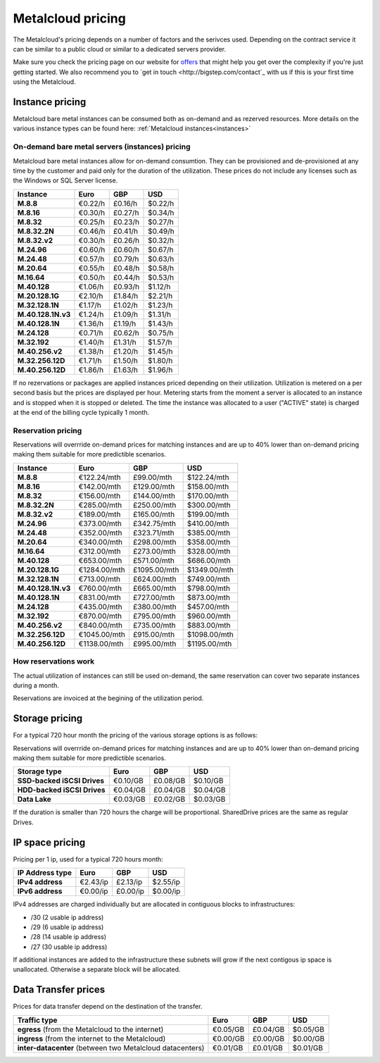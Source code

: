 
.. THIS FILE IS AUTOMATICALLY GENERATED

*******************
Metalcloud pricing
*******************

The Metalcloud's pricing depends on a number of factors and the serivces used. Depending on the contract service it can be similar to a public cloud or similar to a dedicated servers provider.

Make sure you check the pricing page on our website for `offers <http://bigstep.com/pricing>`_ that might help you get over the complexity if you're just getting started.
We also recommend you to `get in touch <http://bigstep.com/contact`_ with us if this is your first time using the Metalcloud.


Instance pricing
================

Metalcloud bare metal instances can be consumed both as on-demand and as rezerved resources.
More details on the various instance types can be found here: :ref:`Metalcloud instances<instances>`

On-demand bare metal servers (instances) pricing
------------------------------------------------

Metalcloud bare metal instances allow for on-demand consumtion. They can be provisioned and de-provisioned at any time by the customer and paid only for the duration of the utilization. These prices do not include any licenses such as the Windows or SQL Server license.

+--------------------+--------------+--------------+--------------+
|Instance            |Euro          |GBP           |USD           |
+====================+==============+==============+==============+
|**M.8.8**           |      €0.22/h |      £0.16/h |      $0.22/h |
+--------------------+--------------+--------------+--------------+
|**M.8.16**          |      €0.30/h |      £0.27/h |      $0.34/h |
+--------------------+--------------+--------------+--------------+
|**M.8.32**          |      €0.25/h |      £0.23/h |      $0.27/h |
+--------------------+--------------+--------------+--------------+
|**M.8.32.2N**       |      €0.46/h |      £0.41/h |      $0.49/h |
+--------------------+--------------+--------------+--------------+
|**M.8.32.v2**       |      €0.30/h |      £0.26/h |      $0.32/h |
+--------------------+--------------+--------------+--------------+
|**M.24.96**         |      €0.60/h |      £0.60/h |      $0.67/h |
+--------------------+--------------+--------------+--------------+
|**M.24.48**         |      €0.57/h |      £0.79/h |      $0.63/h |
+--------------------+--------------+--------------+--------------+
|**M.20.64**         |      €0.55/h |      £0.48/h |      $0.58/h |
+--------------------+--------------+--------------+--------------+
|**M.16.64**         |      €0.50/h |      £0.44/h |      $0.53/h |
+--------------------+--------------+--------------+--------------+
|**M.40.128**        |      €1.06/h |      £0.93/h |      $1.12/h |
+--------------------+--------------+--------------+--------------+
|**M.20.128.1G**     |      €2.10/h |      £1.84/h |      $2.21/h |
+--------------------+--------------+--------------+--------------+
|**M.32.128.1N**     |      €1.17/h |      £1.02/h |      $1.23/h |
+--------------------+--------------+--------------+--------------+
|**M.40.128.1N.v3**  |      €1.24/h |      £1.09/h |      $1.31/h |
+--------------------+--------------+--------------+--------------+
|**M.40.128.1N**     |      €1.36/h |      £1.19/h |      $1.43/h |
+--------------------+--------------+--------------+--------------+
|**M.24.128**        |      €0.71/h |      £0.62/h |      $0.75/h |
+--------------------+--------------+--------------+--------------+
|**M.32.192**        |      €1.40/h |      £1.31/h |      $1.57/h |
+--------------------+--------------+--------------+--------------+
|**M.40.256.v2**     |      €1.38/h |      £1.20/h |      $1.45/h |
+--------------------+--------------+--------------+--------------+
|**M.32.256.12D**    |      €1.71/h |      £1.50/h |      $1.80/h |
+--------------------+--------------+--------------+--------------+
|**M.40.256.12D**    |      €1.86/h |      £1.63/h |      $1.96/h |
+--------------------+--------------+--------------+--------------+


If no rezervations or packages are applied instances priced depending on their utilization. Utilization is metered on a per second basis but the prices are displayed per hour. Metering starts from the moment a server is allocated to an instance and is stopped when it is stopped or deleted. The time the instance was allocated to a user ("ACTIVE" state) is charged at the end of the billing cycle typically 1 month.

Reservation pricing
-------------------

Reservations will overrride on-demand prices for matching instances and are up to 40% lower than on-demand pricing making them suitable for more predictible scenarios.


+--------------------+----------------+----------------+----------------+
|Instance            |Euro            |GBP             |USD             |
+====================+================+================+================+
|**M.8.8**           |    €122.24/mth |     £99.00/mth |    $122.24/mth |
+--------------------+----------------+----------------+----------------+
|**M.8.16**          |    €142.00/mth |    £129.00/mth |    $158.00/mth |
+--------------------+----------------+----------------+----------------+
|**M.8.32**          |    €156.00/mth |    £144.00/mth |    $170.00/mth |
+--------------------+----------------+----------------+----------------+
|**M.8.32.2N**       |    €285.00/mth |    £250.00/mth |    $300.00/mth |
+--------------------+----------------+----------------+----------------+
|**M.8.32.v2**       |    €189.00/mth |    £165.00/mth |    $199.00/mth |
+--------------------+----------------+----------------+----------------+
|**M.24.96**         |    €373.00/mth |    £342.75/mth |    $410.00/mth |
+--------------------+----------------+----------------+----------------+
|**M.24.48**         |    €352.00/mth |    £323.71/mth |    $385.00/mth |
+--------------------+----------------+----------------+----------------+
|**M.20.64**         |    €340.00/mth |    £298.00/mth |    $358.00/mth |
+--------------------+----------------+----------------+----------------+
|**M.16.64**         |    €312.00/mth |    £273.00/mth |    $328.00/mth |
+--------------------+----------------+----------------+----------------+
|**M.40.128**        |    €653.00/mth |    £571.00/mth |    $686.00/mth |
+--------------------+----------------+----------------+----------------+
|**M.20.128.1G**     |   €1284.00/mth |   £1095.00/mth |   $1349.00/mth |
+--------------------+----------------+----------------+----------------+
|**M.32.128.1N**     |    €713.00/mth |    £624.00/mth |    $749.00/mth |
+--------------------+----------------+----------------+----------------+
|**M.40.128.1N.v3**  |    €760.00/mth |    £665.00/mth |    $798.00/mth |
+--------------------+----------------+----------------+----------------+
|**M.40.128.1N**     |    €831.00/mth |    £727.00/mth |    $873.00/mth |
+--------------------+----------------+----------------+----------------+
|**M.24.128**        |    €435.00/mth |    £380.00/mth |    $457.00/mth |
+--------------------+----------------+----------------+----------------+
|**M.32.192**        |    €870.00/mth |    £795.00/mth |    $960.00/mth |
+--------------------+----------------+----------------+----------------+
|**M.40.256.v2**     |    €840.00/mth |    £735.00/mth |    $883.00/mth |
+--------------------+----------------+----------------+----------------+
|**M.32.256.12D**    |   €1045.00/mth |    £915.00/mth |   $1098.00/mth |
+--------------------+----------------+----------------+----------------+
|**M.40.256.12D**    |   €1138.00/mth |    £995.00/mth |   $1195.00/mth |
+--------------------+----------------+----------------+----------------+



How reservations work
---------------------

The actual utilization of instances can still be used on-demand, the same reservation can cover two separate instances during a month.

.. image:: /assets/general/pricing1.svg

Reservations are invoiced at the begining of the utilization period.

Storage pricing
===============

For a typical 720 hour month the pricing of the various storage options is as follows:

Reservations will overrride on-demand prices for matching instances and are up to 40% lower than on-demand pricing making them suitable for more predictible scenarios.

+---------------------------+---------------+---------------+---------------+
|Storage type               |Euro           |GBP            |USD            |
+===========================+===============+===============+===============+
|**SSD-backed iSCSI Drives**|      €0.10/GB |      £0.08/GB |      $0.10/GB |
+---------------------------+---------------+---------------+---------------+
|**HDD-backed iSCSI Drives**|      €0.04/GB |      £0.04/GB |      $0.04/GB |
+---------------------------+---------------+---------------+---------------+
|**Data Lake**              |      €0.03/GB |      £0.02/GB |      $0.03/GB |
+---------------------------+---------------+---------------+---------------+


If the duration is smaller than 720 hours the charge will be proportional. SharedDrive prices are the same as regular Drives.


IP space pricing
===================
Pricing per 1 ip, used for a typical 720 hours month:

+-------------------+----------------+---------------+---------------+
|IP Address type    | Euro           | GBP           | USD           |
+===================+================+===============+===============+
| **IPv4 address**  |       €2.43/ip |      £2.13/ip |      $2.55/ip |
+-------------------+----------------+---------------+---------------+
| **IPv6 address**  |       €0.00/ip |      £0.00/ip |      $0.00/ip |
+-------------------+----------------+---------------+---------------+

IPv4 addresses are charged individually but are allocated in contiguous blocks to infrastructures:

* /30 (2 usable ip address)
* /29 (6 usable ip address)
* /28 (14 usable ip address)
* /27 (30 usable ip address)

If additional instances are added to the infrastructure these subnets will grow if the next contigous ip space is unallocated. Otherwise a separate block will be allocated.

Data Transfer prices
====================

Prices for data transfer depend on the destination of the transfer.

+------------------------------------------------------------+----------------+---------------+---------------+
| Traffic type                                               | Euro           | GBP           | USD           |
+============================================================+================+===============+===============+
| **egress** (from the Metalcloud to the internet)           |       €0.05/GB |      £0.04/GB |      $0.05/GB |
+------------------------------------------------------------+----------------+---------------+---------------+
| **ingress** (from the internet to the Metalcloud)          |       €0.00/GB |      £0.00/GB |      $0.00/GB |
+------------------------------------------------------------+----------------+---------------+---------------+
| **inter-datacenter** (between two Metalcloud datacenters)  |       €0.01/GB |      £0.01/GB |      $0.01/GB |
+------------------------------------------------------------+----------------+---------------+---------------+